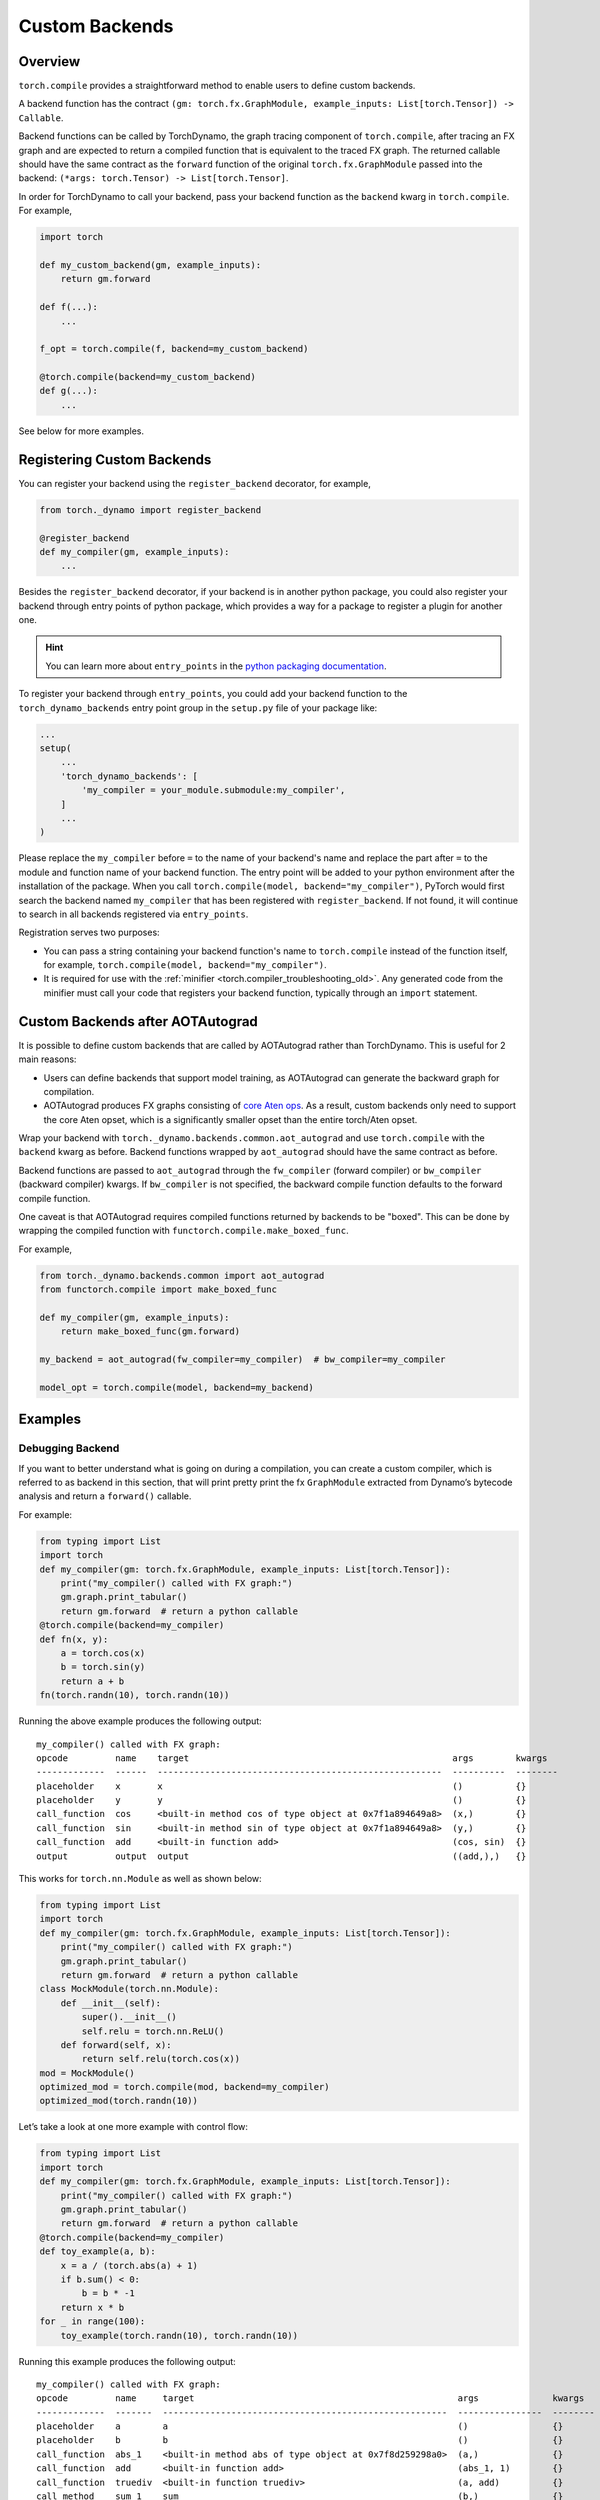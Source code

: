 Custom Backends
===============

Overview
--------

``torch.compile`` provides a straightforward method to enable users
to define custom backends.

A backend function has the contract
``(gm: torch.fx.GraphModule, example_inputs: List[torch.Tensor]) -> Callable``.

Backend functions can be called by TorchDynamo, the graph tracing component of ``torch.compile``,
after tracing an FX graph and are
expected to return a compiled function that is equivalent to the traced FX graph.
The returned callable should have the same contract as the ``forward`` function of the original ``torch.fx.GraphModule``
passed into the backend:
``(*args: torch.Tensor) -> List[torch.Tensor]``.

In order for TorchDynamo to call your backend, pass your backend function as the ``backend`` kwarg in
``torch.compile``. For example,

.. code-block:: python

    import torch

    def my_custom_backend(gm, example_inputs):
        return gm.forward

    def f(...):
        ...

    f_opt = torch.compile(f, backend=my_custom_backend)

    @torch.compile(backend=my_custom_backend)
    def g(...):
        ...

See below for more examples.

Registering Custom Backends
---------------------------

You can register your backend using the ``register_backend`` decorator, for example,

.. code-block:: python

    from torch._dynamo import register_backend

    @register_backend
    def my_compiler(gm, example_inputs):
        ...

Besides the ``register_backend`` decorator, if your backend is in another python package, you could also register your
backend through entry points of python package, which provides a way for a package to register a plugin for another one.

.. hint::

    You can learn more about ``entry_points`` in the
    `python packaging documentation <https://setuptools.pypa.io/en/latest/userguide/entry_point.html>`__.

To register your backend through ``entry_points``, you could add your backend function to the ``torch_dynamo_backends`` entry point group in the
``setup.py`` file of your package like:

.. code-block:: python

    ...
    setup(
        ...
        'torch_dynamo_backends': [
            'my_compiler = your_module.submodule:my_compiler',
        ]
        ...
    )

Please replace the ``my_compiler`` before ``=`` to the name of your backend's name and replace the part after ``=`` to
the module and function name of your backend function.
The entry point will be added to your python environment after the installation of the package.
When you call ``torch.compile(model, backend="my_compiler")``, PyTorch would first search the backend named ``my_compiler``
that has been registered with ``register_backend``. If not found, it will continue to search in all backends registered
via ``entry_points``.

Registration serves two purposes:

* You can pass a string containing your backend function's name to ``torch.compile`` instead of the function itself,
  for example, ``torch.compile(model, backend="my_compiler")``.
* It is required for use with the :ref:`minifier <torch.compiler_troubleshooting_old>`. Any generated
  code from the minifier must call your code that registers your backend function, typically through an ``import`` statement.

Custom Backends after AOTAutograd
---------------------------------

It is possible to define custom backends that are called by AOTAutograd rather than TorchDynamo.
This is useful for 2 main reasons:

* Users can define backends that support model training, as AOTAutograd can generate the backward graph for compilation.
* AOTAutograd produces FX graphs consisting of `core Aten ops <https://pytorch.org/docs/main/torch.compiler_ir.html#core-aten-ir>`__. As a result,
  custom backends only need to support the core Aten opset, which is a significantly smaller opset than the entire torch/Aten opset.

Wrap your backend with
``torch._dynamo.backends.common.aot_autograd`` and use ``torch.compile`` with the ``backend`` kwarg as before.
Backend functions wrapped by ``aot_autograd`` should have the same contract as before.

Backend functions are passed to ``aot_autograd`` through the ``fw_compiler`` (forward compiler)
or ``bw_compiler`` (backward compiler) kwargs. If ``bw_compiler`` is not specified, the backward compile function
defaults to the forward compile function.

One caveat is that AOTAutograd requires compiled functions returned by backends to be "boxed". This can be done by wrapping
the compiled function with ``functorch.compile.make_boxed_func``.

For example,

.. code-block:: python

    from torch._dynamo.backends.common import aot_autograd
    from functorch.compile import make_boxed_func

    def my_compiler(gm, example_inputs):
        return make_boxed_func(gm.forward)

    my_backend = aot_autograd(fw_compiler=my_compiler)  # bw_compiler=my_compiler

    model_opt = torch.compile(model, backend=my_backend)

Examples
--------

Debugging Backend
^^^^^^^^^^^^^^^^^

If you want to better understand what is going on during a
compilation, you can create a custom compiler, which is referred to as
backend in this section, that will print pretty print the fx
``GraphModule`` extracted from Dynamo’s bytecode analysis
and return a ``forward()`` callable.

For example:

.. code-block:: python

    from typing import List
    import torch
    def my_compiler(gm: torch.fx.GraphModule, example_inputs: List[torch.Tensor]):
        print("my_compiler() called with FX graph:")
        gm.graph.print_tabular()
        return gm.forward  # return a python callable
    @torch.compile(backend=my_compiler)
    def fn(x, y):
        a = torch.cos(x)
        b = torch.sin(y)
        return a + b
    fn(torch.randn(10), torch.randn(10))

Running the above example produces the following output:

::

    my_compiler() called with FX graph:
    opcode         name    target                                                  args        kwargs
    -------------  ------  ------------------------------------------------------  ----------  --------
    placeholder    x       x                                                       ()          {}
    placeholder    y       y                                                       ()          {}
    call_function  cos     <built-in method cos of type object at 0x7f1a894649a8>  (x,)        {}
    call_function  sin     <built-in method sin of type object at 0x7f1a894649a8>  (y,)        {}
    call_function  add     <built-in function add>                                 (cos, sin)  {}
    output         output  output                                                  ((add,),)   {}

This works for ``torch.nn.Module`` as well as shown below:

.. code-block:: python

    from typing import List
    import torch
    def my_compiler(gm: torch.fx.GraphModule, example_inputs: List[torch.Tensor]):
        print("my_compiler() called with FX graph:")
        gm.graph.print_tabular()
        return gm.forward  # return a python callable
    class MockModule(torch.nn.Module):
        def __init__(self):
            super().__init__()
            self.relu = torch.nn.ReLU()
        def forward(self, x):
            return self.relu(torch.cos(x))
    mod = MockModule()
    optimized_mod = torch.compile(mod, backend=my_compiler)
    optimized_mod(torch.randn(10))

Let’s take a look at one more example with control flow:

.. code-block:: python

    from typing import List
    import torch
    def my_compiler(gm: torch.fx.GraphModule, example_inputs: List[torch.Tensor]):
        print("my_compiler() called with FX graph:")
        gm.graph.print_tabular()
        return gm.forward  # return a python callable
    @torch.compile(backend=my_compiler)
    def toy_example(a, b):
        x = a / (torch.abs(a) + 1)
        if b.sum() < 0:
            b = b * -1
        return x * b
    for _ in range(100):
        toy_example(torch.randn(10), torch.randn(10))

Running this example produces the following output:

::

    my_compiler() called with FX graph:
    opcode         name     target                                                  args              kwargs
    -------------  -------  ------------------------------------------------------  ----------------  --------
    placeholder    a        a                                                       ()                {}
    placeholder    b        b                                                       ()                {}
    call_function  abs_1    <built-in method abs of type object at 0x7f8d259298a0>  (a,)              {}
    call_function  add      <built-in function add>                                 (abs_1, 1)        {}
    call_function  truediv  <built-in function truediv>                             (a, add)          {}
    call_method    sum_1    sum                                                     (b,)              {}
    call_function  lt       <built-in function lt>                                  (sum_1, 0)        {}
    output         output   output                                                  ((truediv, lt),)  {}

    my_compiler() called with FX graph:
    opcode         name    target                   args         kwargs
    -------------  ------  -----------------------  -----------  --------
    placeholder    b       b                        ()           {}
    placeholder    x       x                        ()           {}
    call_function  mul     <built-in function mul>  (b, -1)      {}
    call_function  mul_1   <built-in function mul>  (x, mul)     {}
    output         output  output                   ((mul_1,),)  {}

    my_compiler() called with FX graph:
    opcode         name    target                   args       kwargs
    -------------  ------  -----------------------  ---------  --------
    placeholder    b       b                        ()         {}
    placeholder    x       x                        ()         {}
    call_function  mul     <built-in function mul>  (x, b)     {}
    output         output  output                   ((mul,),)  {}

    The order of the last two graphs is nondeterministic depending
    on which one is encountered first by the just-in-time compiler.

Speedy Backend
^^^^^^^^^^^^^^

Integrating a custom backend that offers superior performance is also
easy and we’ll integrate a real one
with `optimize_for_inference <https://pytorch.org/docs/stable/generated/torch.jit.optimize_for_inference.html>`__:

.. code-block:: python

    def optimize_for_inference_compiler(gm: torch.fx.GraphModule, example_inputs: List[torch.Tensor]):
        scripted = torch.jit.script(gm)
        return torch.jit.optimize_for_inference(scripted)

And then you should be able to optimize any existing code with:

.. code-block:: python

    @torch.compile(backend=optimize_for_inference_compiler)
    def code_to_accelerate():
        ...

Composable Backends
^^^^^^^^^^^^^^^^^^^

TorchDynamo includes many backends, which can be listed with
``torch._dynamo.list_backends()``. You can combine these backends
together with the following code:

.. code-block:: python

    from torch._dynamo import lookup_backend
    def my_compiler(gm: torch.fx.GraphModule, example_inputs: List[torch.Tensor]):
        try:
            trt_compiled = lookup_backend("tensorrt")(gm, example_inputs)
            if trt_compiled is not None:
                return trt_compiled
        except Exception:
            pass
        # first backend failed, try something else...
        try:
            inductor_compiled = lookup_backend("inductor")(gm, example_inputs)
            if inductor_compiled is not None:
                return inductor_compiled
        except Exception:
            pass
        return gm.forward
